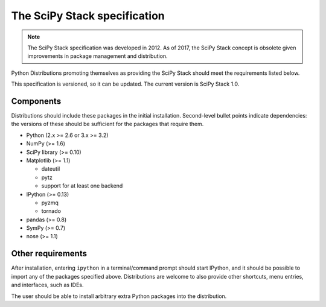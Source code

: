 .. _stackspec:

=============================
The SciPy Stack specification
=============================

.. note::

    The SciPy Stack specification was developed in 2012.
    As of 2017, the SciPy Stack concept is obsolete given
    improvements in package management and distribution.

Python Distributions promoting themselves as providing the SciPy Stack should
meet the requirements listed below.

This specification is versioned, so it can be updated. The current version is
SciPy Stack 1.0.

Components
----------

Distributions should include these packages in the initial installation.
Second-level bullet points indicate dependencies: the versions of these should
be sufficient for the packages that require them.

* Python (2.x >= 2.6 or 3.x >= 3.2)
* NumPy (>= 1.6)
* SciPy library (>= 0.10)
* Matplotlib (>= 1.1)

  - dateutil
  - pytz
  - support for at least one backend

* IPython (>= 0.13)

  - pyzmq
  - tornado

* pandas (>= 0.8)
* SymPy (>= 0.7)
* nose (>= 1.1)


Other requirements
------------------

After installation, entering ``ipython`` in a terminal/command prompt should
start IPython, and it should be possible to import any of the packages specified
above. Distributions are welcome to also provide other shortcuts, menu entries,
and interfaces, such as IDEs.

The user should be able to install arbitrary extra Python packages into the
distribution.
